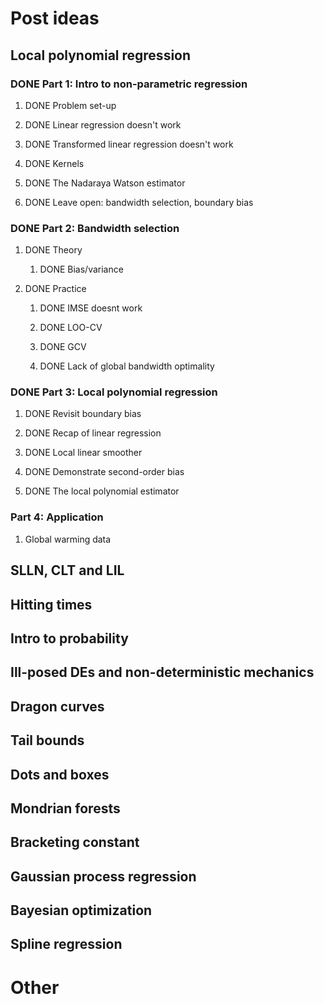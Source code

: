 * Post ideas
** Local polynomial regression
*** DONE Part 1: Intro to non-parametric regression
**** DONE Problem set-up
**** DONE Linear regression doesn't work
**** DONE Transformed linear regression doesn't work
**** DONE Kernels
**** DONE The Nadaraya Watson estimator
**** DONE Leave open: bandwidth selection, boundary bias
*** DONE Part 2: Bandwidth selection
**** DONE Theory
***** DONE Bias/variance
**** DONE Practice
***** DONE IMSE doesnt work
***** DONE LOO-CV
***** DONE GCV
***** DONE Lack of global bandwidth optimality
*** DONE Part 3: Local polynomial regression
**** DONE Revisit boundary bias
**** DONE Recap of linear regression
**** DONE Local linear smoother
**** DONE Demonstrate second-order bias
**** DONE The local polynomial estimator
*** Part 4: Application
**** Global warming data
** SLLN, CLT and LIL
** Hitting times
** Intro to probability
** Ill-posed DEs and non-deterministic mechanics
** Dragon curves
** Tail bounds
** Dots and boxes
** Mondrian forests
** Bracketing constant
** Gaussian process regression
** Bayesian optimization
** Spline regression
* Other
